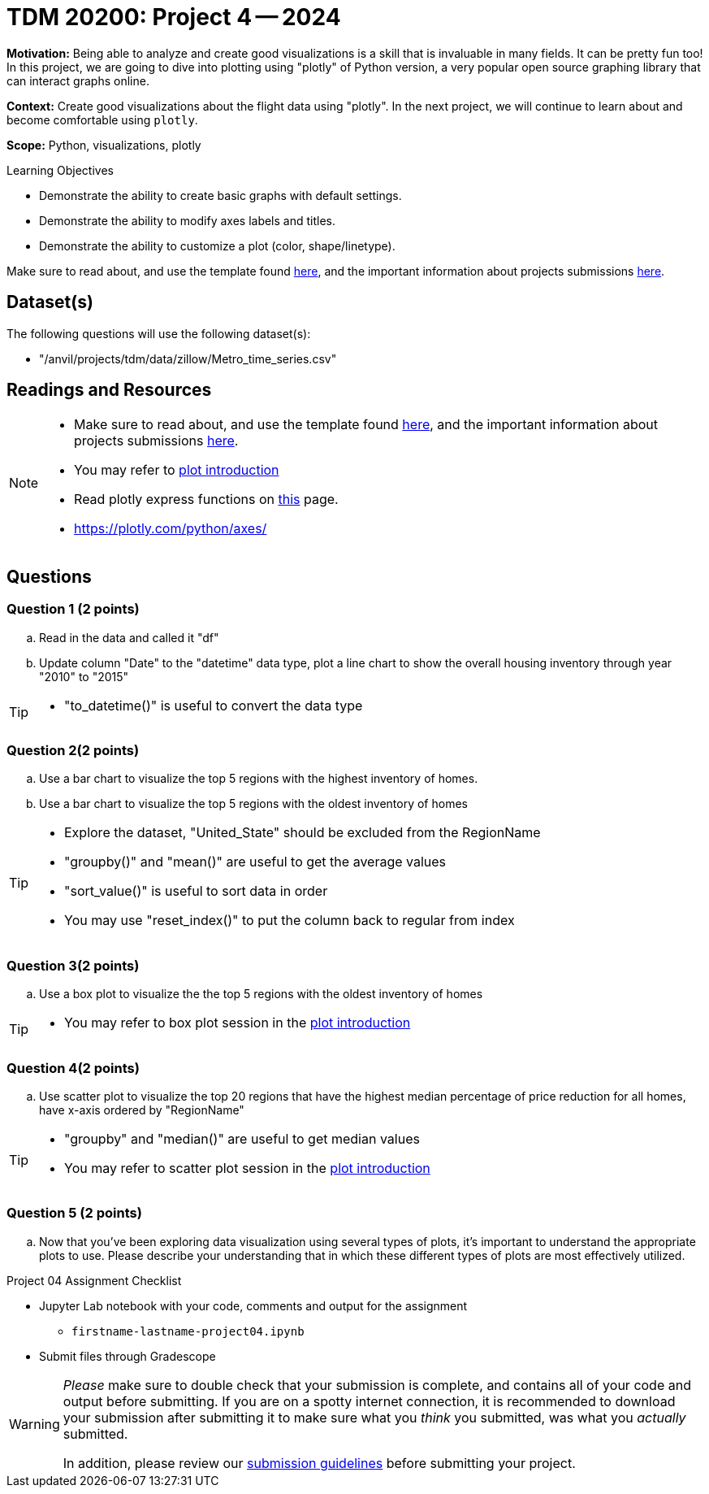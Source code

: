 = TDM 20200: Project 4 -- 2024

**Motivation:** Being able to analyze and create good visualizations is a skill that is invaluable in many fields. It can be pretty fun too! In this project, we are going to dive into plotting using "plotly" of Python version, a very popular open source graphing library that can interact graphs online.

**Context:** Create good visualizations about the flight data using "plotly". In the next project, we will continue to learn about and become comfortable using `plotly`.

**Scope:** Python, visualizations, plotly

.Learning Objectives
****
- Demonstrate the ability to create basic graphs with default settings.
- Demonstrate the ability to modify axes labels and titles.
- Demonstrate the ability to customize a plot (color, shape/linetype). 
****

Make sure to read about, and use the template found xref:templates.adoc[here], and the important information about projects submissions xref:submissions.adoc[here].

== Dataset(s)

The following questions will use the following dataset(s):

- "/anvil/projects/tdm/data/zillow/Metro_time_series.csv"


== Readings and Resources

[NOTE]
====
- Make sure to read about, and use the template found xref:templates.adoc[here], and the important information about projects submissions xref:submissions.adoc[here].
- You may refer to https://plot.ly/python[plot introduction]
- Read plotly express functions on https://plotly.com/python/plotly-express/[this] page. 
- https://plotly.com/python/axes/
====

== Questions

=== Question 1 (2 points)
[loweralpha]
.. Read in the data and called it "df"
.. Update column "Date" to the "datetime" data type, plot a line chart to show the overall housing inventory through year "2010" to "2015"

[TIP]
====
- "to_datetime()" is useful to convert the data type
====

=== Question 2(2 points)

.. Use a bar chart to visualize the top 5 regions with the highest inventory of homes. 
.. Use a bar chart to visualize the top 5 regions with the oldest inventory of homes

[TIP]
====
- Explore the dataset, "United_State" should be excluded from the RegionName
- "groupby()" and "mean()" are useful to get the average values
- "sort_value()" is useful to sort data in order
- You may use "reset_index()" to put the column back to regular from index 
====
 
=== Question 3(2 points)

.. Use a box plot to visualize the the top 5 regions with the oldest inventory of homes

[TIP]
====
- You may refer to box plot session in the https://plot.ly/python[plot introduction]
====

=== Question 4(2 points)

.. Use scatter plot to visualize the top 20 regions that have the highest median percentage of price reduction for all homes, have x-axis ordered by "RegionName"

[TIP]
====
- "groupby" and "median()" are useful to get median values
- You may refer to scatter plot session in the https://plot.ly/python[plot introduction]
====
=== Question 5 (2 points)

.. Now that you've been exploring data visualization using several types of plots, it's important to understand the appropriate plots to use. Please describe your understanding that in which these different types of plots are most effectively utilized.

Project 04 Assignment Checklist
====
* Jupyter Lab notebook with your code, comments and output for the assignment
    ** `firstname-lastname-project04.ipynb` 
* Submit files through Gradescope
====

[WARNING]
====
_Please_ make sure to double check that your submission is complete, and contains all of your code and output before submitting. If you are on a spotty internet connection, it is recommended to download your submission after submitting it to make sure what you _think_ you submitted, was what you _actually_ submitted.

In addition, please review our xref:projects:current-projects:submissions.adoc[submission guidelines] before submitting your project.
====
